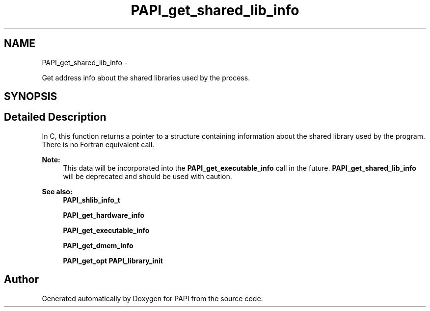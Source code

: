 .TH "PAPI_get_shared_lib_info" 3 "Tue May 21 2013" "Version 5.1.1.0" "PAPI" \" -*- nroff -*-
.ad l
.nh
.SH NAME
PAPI_get_shared_lib_info \- 
.PP
Get address info about the shared libraries used by the process.  

.SH SYNOPSIS
.br
.PP
.SH "Detailed Description"
.PP 
In C, this function returns a pointer to a structure containing information about the shared library used by the program. There is no Fortran equivalent call. 
.PP
\fBNote:\fP
.RS 4
This data will be incorporated into the \fBPAPI_get_executable_info\fP call in the future. \fBPAPI_get_shared_lib_info\fP will be deprecated and should be used with caution.
.RE
.PP
.PP
\fBSee also:\fP
.RS 4
\fBPAPI_shlib_info_t\fP 
.PP
\fBPAPI_get_hardware_info\fP 
.PP
\fBPAPI_get_executable_info\fP 
.PP
\fBPAPI_get_dmem_info\fP 
.PP
\fBPAPI_get_opt\fP \fBPAPI_library_init\fP 
.RE
.PP


.SH "Author"
.PP 
Generated automatically by Doxygen for PAPI from the source code.
